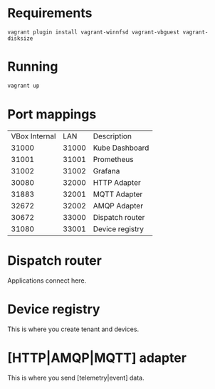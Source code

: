 * Requirements
   #+begin_src 
   vagrant plugin install vagrant-winnfsd vagrant-vbguest vagrant-disksize
   #+end_src
* Running
  #+begin_src bash
  vagrant up
  #+end_src
* Port mappings
| VBox Internal |   LAN | Description     |
|         31000 | 31000 | Kube Dashboard  |
|         31001 | 31001 | Prometheus      |
|         31002 | 31002 | Grafana         |
|         30080 | 32000 | HTTP Adapter    |
|         31883 | 32001 | MQTT Adapter    |
|         32672 | 32002 | AMQP Adapter    |
|         30672 | 33000 | Dispatch router |
|         31080 | 33001 | Device registry |

* Dispatch router
  Applications connect here.
* Device registry
  This is where you create tenant and devices.
* [HTTP|AMQP|MQTT] adapter
  This is where you send [telemetry|event] data.

